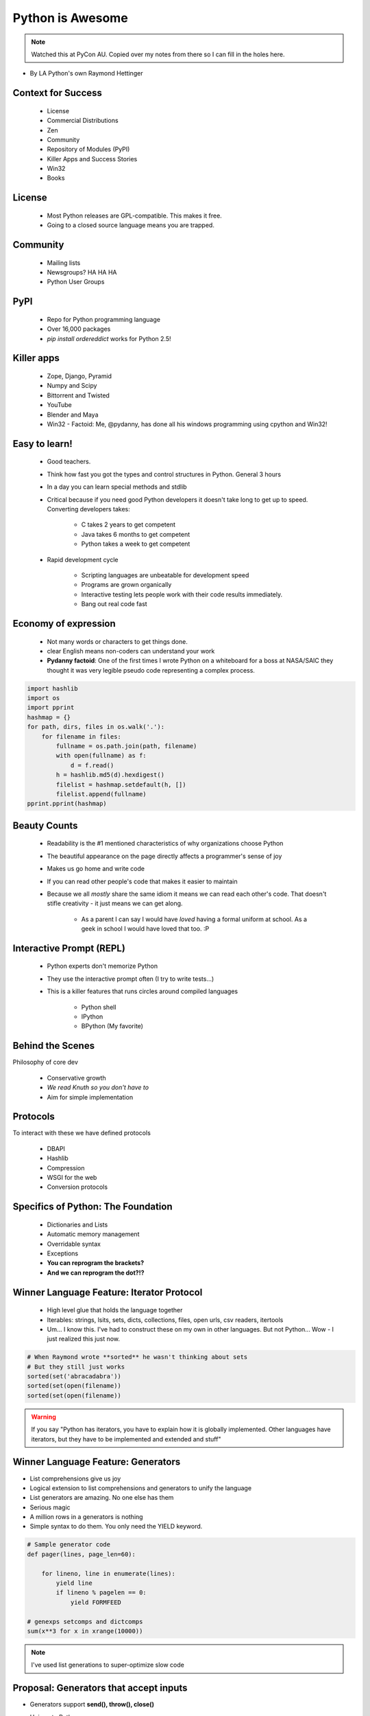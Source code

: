====================
Python is Awesome
====================

.. note:: Watched this at PyCon AU. Copied over my notes from there so I can fill in the holes here.

* By LA Python's own Raymond Hettinger

Context for Success
---------------------

 * License
 * Commercial Distributions
 * Zen
 * Community
 * Repository of Modules (PyPI)
 * Killer Apps and Success Stories
 * Win32
 * Books
 
License
--------

 * Most Python releases are GPL-compatible. This makes it free.
 * Going to a closed source language means you are trapped. 
     
Community
---------
    
    * Mailing lists
    * Newsgroups? HA HA HA
    * Python User Groups
    
PyPI
----

    * Repo for Python programming language
    * Over 16,000 packages
    * `pip install ordereddict` works for Python 2.5!
        
Killer apps
------------
    
    * Zope, Django, Pyramid
    * Numpy and Scipy
    * Bittorrent and Twisted
    * YouTube
    * Blender and Maya
    * Win32 - Factoid: Me, @pydanny, has done all his windows programming using cpython and Win32!
        
Easy to learn!
---------------------
    
    * Good teachers.
    * Think how fast you got the types and control structures in Python. General 3 hours
    * In a day you can learn special methods and stdlib
    * Critical because if you need good Python developers it doesn't take long to get up to speed. Converting developers takes:
    
        * C takes 2 years to get competent
        * Java takes 6 months to get competent
        * Python takes a week to get competent
        
    * Rapid development cycle
    
        * Scripting languages are unbeatable for development speed
        * Programs are grown organically
        * Interactive testing lets people work with their code results immediately.
        * Bang out real code fast
            
Economy of expression
---------------------

 * Not many words or characters to get things done.
 * clear English means non-coders can understand your work
 * **Pydanny factoid**: One of the first times I wrote Python on a whiteboard for a boss at NASA/SAIC they thought it was very legible pseudo code representing a complex process.
    
.. sourcecode:: python

    import hashlib
    import os
    import pprint
    hashmap = {}
    for path, dirs, files in os.walk('.'):
        for filename in files:
            fullname = os.path.join(path, filename)
            with open(fullname) as f:
                d = f.read()
            h = hashlib.md5(d).hexdigest()
            filelist = hashmap.setdefault(h, [])
            filelist.append(fullname)
    pprint.pprint(hashmap)
            
Beauty Counts
-------------

 * Readability is the #1 mentioned characteristics of why organizations choose Python
 * The beautiful appearance on the page directly affects a programmer's sense of joy
 * Makes us go home and write code
 * If you can read other people's code that makes it easier to maintain
 * Because we all `mostly` share the same idiom it means we can read each other's code. That doesn't stifle creativity - it just means we can get along.
 
    * As a parent I can say I would have *loved* having a formal uniform at school. As a geek in school I would have loved that too. :P

Interactive Prompt (REPL)
----------------------------------------

    * Python experts don't memorize Python
    * They use the interactive prompt often (I try to write tests...)
    * This is a killer features that runs circles around compiled languages
    
        * Python shell
        * IPython 
        * BPython (My favorite)

Behind the Scenes
------------------

Philosophy of core dev

 * Conservative growth
 * `We read Knuth so you don't have to`
 * Aim for simple implementation
 
Protocols
----------

To interact with these we have defined protocols

 * DBAPI
 * Hashlib
 * Compression
 * WSGI for the web
 * Conversion protocols

Specifics of Python: The Foundation
------------------------------------

 * Dictionaries and Lists
 * Automatic memory management
 * Overridable syntax
 * Exceptions
 * **You can reprogram the brackets?**
 * **And we can reprogram the dot?!?**
 
Winner Language Feature: Iterator Protocol
------------------------------------------------

 * High level glue that holds the language together
 * Iterables: strings, lsits, sets, dicts, collections, files, open urls, csv readers, itertools
 * Um... I know this. I've had to construct these on my own in other languages. But not Python... Wow - I just realized this just now.
 
.. sourcecode:: python

    # When Raymond wrote **sorted** he wasn't thinking about sets
    # But they still just works
    sorted(set('abracadabra'))
    sorted(set(open(filename))
    sorted(set(open(filename))
    
.. warning:: If you say "Python has iterators, you have to explain how it is globally implemented. Other languages have iterators, but they have to be implemented and extended and stuff"

Winner Language Feature: Generators
--------------------------------------------

* List comprehensions give us joy
* Logical extension to list comprehensions and generators to unify the language
* List generators are amazing. No one else has them
* Serious magic
* A million rows in a generators is nothing
* Simple syntax to do them. You only need the YIELD keyword.

.. sourcecode:: python

    # Sample generator code
    def pager(lines, page_len=60):
    
        for lineno, line in enumerate(lines):
            yield line
            if lineno % pagelen == 0:
                yield FORMFEED

    # genexps setcomps and dictcomps
    sum(x**3 for x in xrange(10000))
    
.. note:: I've used list generations to super-optimize slow code

Proposal: Generators that accept inputs
----------------------------------------

* Generators support **send(), throw(), close()**
* Unique to Python
* Makes it possible to implement **Twisted**'s *inline deferreds*
* Add one line of **Twisted** to your code and it infects your whole app

    * Twisted forces you to write in callbacks
    * Callback coding is hard to follow and debug
    * Wouldn't it be great if we could have the benefits of Twisted in procedural code?

.. sourcecode:: python

    # two way generator example
    @inlined_defereed
    def session(request, cleared=False):
        while not cleared:
            cleared = yield authenticate(request.user)
        db_result = yield database_query(request.query)
        html - yield format_data(db_result)
        # TODO finish getting this down
        
Winning language Decorators
------------------------------

.. note:: I have problem writing these things. Serious problems. :'(

* Expressive
* Easy on the eyes
* Works for functions, methods, and classes
* Adds powerful layer of composable tools
* Raymond shows sample code from Daniel Lindsley's Itty!

    * https://github.com/toastdriven/itty
    

Winning Language Features: exec, eval, type
--------------------------------------------

 * Not a fan of `exec` and `eval` because when used in my experience they are done badly
 * But `type` is awesome
 
Winning Language Feature: With Statement
------------------------------------------

    * Clean, elegant resource management: threads, locks. etc
    * Important tool for factoring code
    * Factors-out common setUp and tearDown code.
    * The reverse of functions
    
.. sourcecode:: python

    with locking:
        access_resource()    

Winning Language Feature: Abstract Base Classes
--------------------------------------------------

 * Uniform definition of what it means to be a sequence, mapping, etc
 * Ability to override **isinstance()** and **issubclass()**
 
    * New duck typing method: **Just say you are duck!** 
    
 * Mix-in capability
 * Sample:
 
.. sourcecode:: python

    clas ListBasedSet(collections.Set):
        
        def __init__(self, iterable):
        
            self.elements = lst = []
            # TODO add more
            
        def __iter__(self):
            return iter(self.elements)
            
        # TODO add more methods
 
Winning Language Feature: Indentation 
--------------------------------------------------

 * Makes the code really clear
 * We write our pseudo code this way
 * Less errors!
 * Less ambiguity!
 
